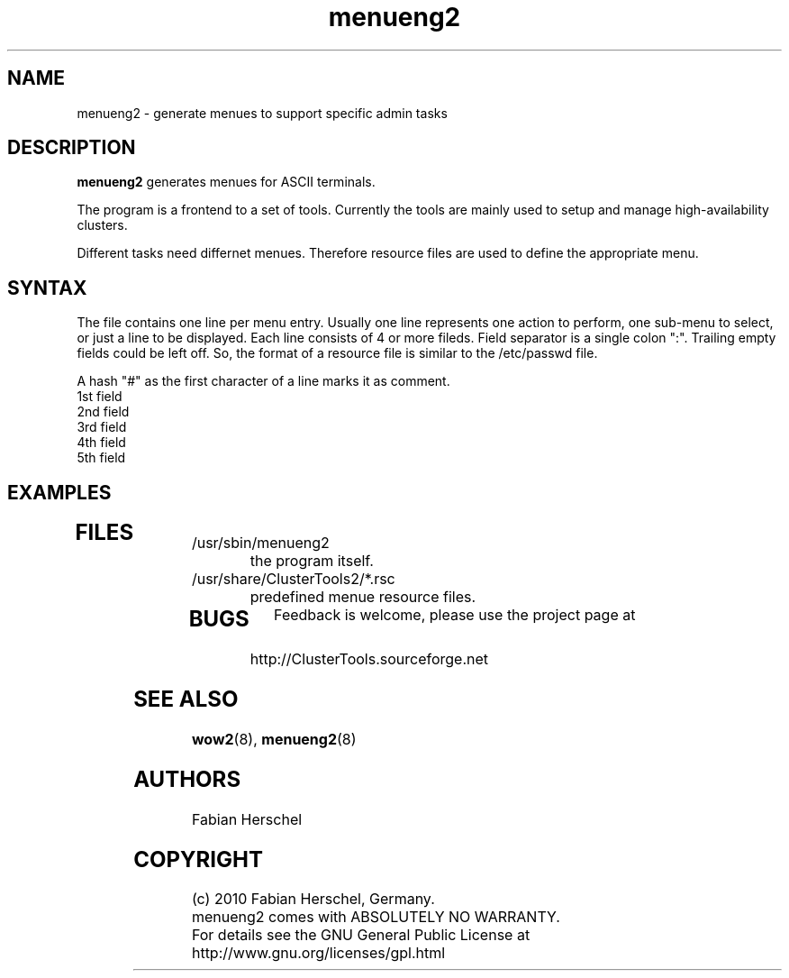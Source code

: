 .TH menueng2 5 "10 Nov 2010" "" "ClusterTools2"
.\"
.SH NAME
menueng2 \- generate menues to support specific admin tasks 
.\"
.SH DESCRIPTION
\fBmenueng2\fP generates menues for ASCII terminals. 

The program is a frontend to a set of tools.
Currently the tools are mainly used to setup and manage high-availability
clusters.

Different tasks need differnet menues. Therefore resource files are used to
define the appropriate menu. 

.\"
.SH SYNTAX
The file contains one line per menu entry. Usually one line represents one action
to perform, one sub-menu to select, or just a line to be displayed.
Each line consists of 4 or more fileds. Field separator is a single colon ":". 
Trailing empty fields could be left off.
So, the format of a resource file is similar to the /etc/passwd file.

A hash "#" as the first character of a line marks it as comment.

.TP
1st field

.TP
2nd field

.TP
3rd field

.TP
4th field

.TP
5th field

.\"
.SH EXAMPLES
.TP
 
.\"
.SH FILES
.TP
/usr/sbin/menueng2
	the program itself.
.TP
/usr/share/ClusterTools2/*.rsc
	predefined menue resource files.
.TP
.\"
.SH BUGS
Feedback is welcome, please use the project page at
.br
http://ClusterTools.sourceforge.net
.\"
.SH SEE ALSO
\fBwow2\fP(8), \fBmenueng2\fP(8)
.\"
.SH AUTHORS
Fabian Herschel
.\"
.SH COPYRIGHT
(c) 2010 Fabian Herschel, Germany.
.br
menueng2 comes with ABSOLUTELY NO WARRANTY.
.br
For details see the GNU General Public License at
http://www.gnu.org/licenses/gpl.html
.\"
